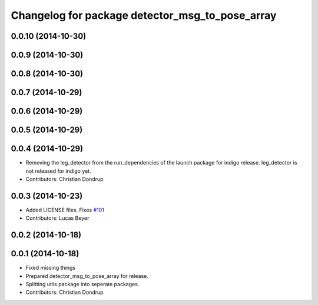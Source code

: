 ^^^^^^^^^^^^^^^^^^^^^^^^^^^^^^^^^^^^^^^^^^^^^^^^
Changelog for package detector_msg_to_pose_array
^^^^^^^^^^^^^^^^^^^^^^^^^^^^^^^^^^^^^^^^^^^^^^^^

0.0.10 (2014-10-30)
-------------------

0.0.9 (2014-10-30)
------------------

0.0.8 (2014-10-30)
------------------

0.0.7 (2014-10-29)
------------------

0.0.6 (2014-10-29)
------------------

0.0.5 (2014-10-29)
------------------

0.0.4 (2014-10-29)
------------------
* Removing the leg_detector from the run_dependencies of the launch package for indigo release.
  leg_detector is not released for indigo yet.
* Contributors: Christian Dondrup

0.0.3 (2014-10-23)
------------------
* Added LICENSE files. Fixes `#101 <https://github.com/strands-project/strands_perception_people/issues/101>`_
* Contributors: Lucas Beyer

0.0.2 (2014-10-18)
------------------

0.0.1 (2014-10-18)
------------------
* Fixed missing things
* Prepared detector_msg_to_pose_array for release.
* Splitting utils package into seperate packages.
* Contributors: Christian Dondrup
